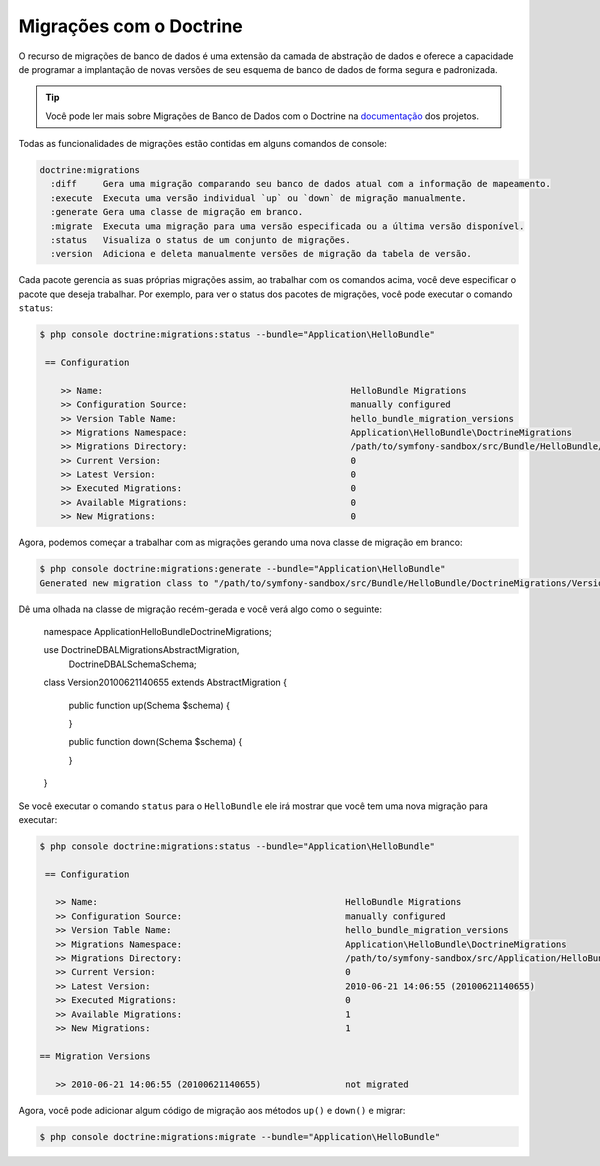 .. index::
   single: Doctrine; Migrations

Migrações com o Doctrine 
========================

O recurso de migrações de banco de dados é uma extensão da camada de abstração 
de dados e oferece a capacidade de programar a implantação de novas versões de 
seu esquema de banco de dados de forma segura e padronizada.

.. tip::
   Você pode ler mais sobre Migrações de Banco de Dados com o Doctrine na 
   `documentação`_ dos projetos.

Todas as funcionalidades de migrações estão contidas em alguns comandos de console:

.. code-block:: bash

    doctrine:migrations    
      :diff     Gera uma migração comparando seu banco de dados atual com a informação de mapeamento.
      :execute  Executa uma versão individual `up` ou `down` de migração manualmente.
      :generate Gera uma classe de migração em branco.
      :migrate  Executa uma migração para uma versão especificada ou a última versão disponível.
      :status   Visualiza o status de um conjunto de migrações.
      :version  Adiciona e deleta manualmente versões de migração da tabela de versão.

Cada pacote gerencia as suas próprias migrações assim, ao trabalhar com os comandos acima, 
você deve especificar o pacote que deseja trabalhar. Por exemplo, para ver o status dos
pacotes de migrações, você pode executar o comando ``status``:

.. code-block:: bash

    $ php console doctrine:migrations:status --bundle="Application\HelloBundle"

     == Configuration

        >> Name:                                               HelloBundle Migrations
        >> Configuration Source:                               manually configured
        >> Version Table Name:                                 hello_bundle_migration_versions
        >> Migrations Namespace:                               Application\HelloBundle\DoctrineMigrations
        >> Migrations Directory:                               /path/to/symfony-sandbox/src/Bundle/HelloBundle/DoctrineMigrations
        >> Current Version:                                    0
        >> Latest Version:                                     0
        >> Executed Migrations:                                0
        >> Available Migrations:                               0
        >> New Migrations:                                     0

Agora, podemos começar a trabalhar com as migrações gerando uma nova classe de migração 
em branco:

.. code-block:: bash

    $ php console doctrine:migrations:generate --bundle="Application\HelloBundle"
    Generated new migration class to "/path/to/symfony-sandbox/src/Bundle/HelloBundle/DoctrineMigrations/Version20100621140655.php"

Dê uma olhada na classe de migração recém-gerada e você verá algo como o seguinte:

    namespace Application\HelloBundle\DoctrineMigrations;

    use Doctrine\DBAL\Migrations\AbstractMigration,
        Doctrine\DBAL\Schema\Schema;

    class Version20100621140655 extends AbstractMigration
    {
        public function up(Schema $schema)
        {

        }

        public function down(Schema $schema)
        {

        }
    }

Se você executar o comando ``status`` para o ``HelloBundle`` ele irá mostrar que 
você tem uma nova migração para executar:

.. code-block:: bash

    $ php console doctrine:migrations:status --bundle="Application\HelloBundle"

     == Configuration

       >> Name:                                               HelloBundle Migrations
       >> Configuration Source:                               manually configured
       >> Version Table Name:                                 hello_bundle_migration_versions
       >> Migrations Namespace:                               Application\HelloBundle\DoctrineMigrations
       >> Migrations Directory:                               /path/to/symfony-sandbox/src/Application/HelloBundle/DoctrineMigrations
       >> Current Version:                                    0
       >> Latest Version:                                     2010-06-21 14:06:55 (20100621140655)
       >> Executed Migrations:                                0
       >> Available Migrations:                               1
       >> New Migrations:                                     1

    == Migration Versions

       >> 2010-06-21 14:06:55 (20100621140655)                not migrated

Agora, você pode adicionar algum código de migração aos métodos ``up()`` e ``down()`` e migrar:

.. code-block:: bash

    $ php console doctrine:migrations:migrate --bundle="Application\HelloBundle"

.. _documentação: http://www.doctrine-project.org/projects/migrations/2.0/docs/en
